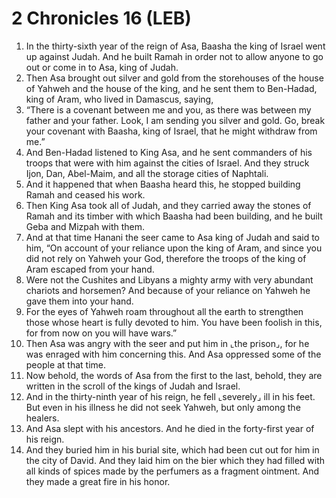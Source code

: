 * 2 Chronicles 16 (LEB)
:PROPERTIES:
:ID: LEB/14-2CH16
:END:

1. In the thirty-sixth year of the reign of Asa, Baasha the king of Israel went up against Judah. And he built Ramah in order not to allow anyone to go out or come in to Asa, king of Judah.
2. Then Asa brought out silver and gold from the storehouses of the house of Yahweh and the house of the king, and he sent them to Ben-Hadad, king of Aram, who lived in Damascus, saying,
3. “There is a covenant between me and you, as there was between my father and your father. Look, I am sending you silver and gold. Go, break your covenant with Baasha, king of Israel, that he might withdraw from me.”
4. And Ben-Hadad listened to King Asa, and he sent commanders of his troops that were with him against the cities of Israel. And they struck Ijon, Dan, Abel-Maim, and all the storage cities of Naphtali.
5. And it happened that when Baasha heard this, he stopped building Ramah and ceased his work.
6. Then King Asa took all of Judah, and they carried away the stones of Ramah and its timber with which Baasha had been building, and he built Geba and Mizpah with them.
7. And at that time Hanani the seer came to Asa king of Judah and said to him, “On account of your reliance upon the king of Aram, and since you did not rely on Yahweh your God, therefore the troops of the king of Aram escaped from your hand.
8. Were not the Cushites and Libyans a mighty army with very abundant chariots and horsemen? And because of your reliance on Yahweh he gave them into your hand.
9. For the eyes of Yahweh roam throughout all the earth to strengthen those whose heart is fully devoted to him. You have been foolish in this, for from now on you will have wars.”
10. Then Asa was angry with the seer and put him in ⌞the prison⌟, for he was enraged with him concerning this. And Asa oppressed some of the people at that time.
11. Now behold, the words of Asa from the first to the last, behold, they are written in the scroll of the kings of Judah and Israel.
12. And in the thirty-ninth year of his reign, he fell ⌞severely⌟ ill in his feet. But even in his illness he did not seek Yahweh, but only among the healers.
13. And Asa slept with his ancestors. And he died in the forty-first year of his reign.
14. And they buried him in his burial site, which had been cut out for him in the city of David. And they laid him on the bier which they had filled with all kinds of spices made by the perfumers as a fragment ointment. And they made a great fire in his honor.
